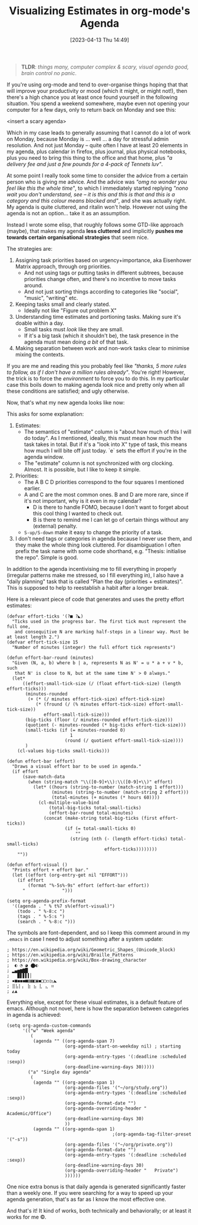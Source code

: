 #+TITLE: Visualizing Estimates in org-mode's Agenda
#+DATE: [2023-04-13 Thu 14:49]

#+BEGIN_QUOTE
*TLDR*: /things many, computer complex & scary, visual agenda good, brain control no panic/.
#+END_QUOTE

If you're using org-mode and tend to over-organise things hoping that that will improve your productivity or mood (which it might, or might not!), then there's a high chance you at least once found yourself in the following situation.
You spend a weekend somewhere, maybe even not opening your computer for a few days, only to return back on Monday and see this:

<insert a scary agenda>

Which in my case leads to generally assuming that I cannot do a lot of work on Monday, because Monday is ... well ... a day for stressful admin resolution.
And not just Monday -- quite often I have at least 20 elements in my agenda, plus calendar in firefox, plus journal, plus physical notebooks, plus you need to bring this thing to the office and that home, plus /"a delivery fee and just a few pounds for a 4-pack of Tennets luv"/.

At some point I really took some time to consider the advice from a certain person who is giving me advice.
And the advice was /"omg no wonder you feel like this the whole time"/, to which I immediately started replying /"nono wait you don't understand, see -- it is this and this is that and this is a category and this colour means blocked and"/, and she was actually right.
My agenda is quite cluttered, and ritalin won't help.
However not using the agenda is not an option... take it as an assumption.

Instead I wrote some elisp, that roughly follows some GTD-like approach (maybe), that makes my agenda **less cluttered** and implicitly **pushes me towards certain organisational strategies** that seem nice.

The strategies are:
1) Assigning task priorities based on urgency+importance, aka Eisenhower Matrix approach, through org priorities.
   - And not using tags or putting tasks in different subtrees, because priorities change often, and there's no incentive to move tasks around.
   - And not just sorting things according to categories like "social", "music", "writing" etc.
2) Keeping tasks small and clearly stated.
   - Ideally not like "Figure out problem X"
3) Understanding time estimates and portioning tasks. Making sure it's doable within a day.
   - Small tasks must /look/ like they are small.
   - If it's a big task (which it shouldn't be), the task presence in the agenda must mean doing /a bit/ of that task.
4) Making separation between work and non-work tasks clear to minimise mixing the contexts.


If you are me and reading this you probably feel like /"thanks, 5 more rules to follow, as if I don't have a million rules already"/.
You're right!
However, the trick is to force the /environment/ to force you to do this.
In my particular case this boils down to making agenda look nice and pretty only when all these conditions are satisfied; and ugly otherwise.


Now, that's what my new agenda looks like now:

#+attr_html: :width 600px
#+attr_latex: :width 600px
[[./agenda-good.png]]



This asks for some explanation:
1. Estimates:
   - The semantics of "estimate" column is "about how much of this I will do today". As I mentioned, ideally, this must mean how much the task takes in total. But if it's a "look into X" type of task, this means how much I will bite off just today. `e` sets the effort if you're in the agenda window.
   - The "estimate" column is not synchronized with org clocking. Almost. It is possible, but I like to keep it simple.
2. Priorities:
   - The A B C D priorities correspond to the four squares I mentioned earlier.
   - A and C are the most common ones. B and D are more rare, since if it's not important, why is it even in my calendar?
     - D is there to handle FOMO, because I don't want to forget about this cool thing I wanted to check out.
     - B is there to remind me I can let go of certain things without any (external) penalty.
   - ~S-up/S-down~ make it easy to change the priority of a task.
3. I don't need tags or categories in agenda because I never use them, and they make the whole thing look cluttered. For disambiguation I often prefix the task name with some code shorthand, e.g. "Thesis: initialise the repo". Simple is good.



In addition to the agenda incentivising me to fill everything in properly (irregular patterns make me stressed, so I fill everything in), I also have a "daily planning" task that is called "Plan the day (priorities + estimates)". This is supposed to help to reestablish a habit after a longer break.

Here is a relevant piece of code that generates and uses the pretty effort estimates:

#+BEGIN_SRC elisp
(defvar effort-ticks '(?■ ?◣)
  "Ticks used in the progress bar. The first tick must represent the full one,
   and consequitive N are marking half-steps in a linear way. Must be at least length 2.")
(defvar effort-tick-size 15
  "Number of minutes (integer) the full effort tick represents")

(defun effort-bar-round (minutes)
  "Given (N, a, b) where b | a, represents N as N' = u * a + v * b, such
   that N' is close to N, but at the same time N' > 0 always."
  (let*
      ((effort-small-tick-size (/ (float effort-tick-size) (length effort-ticks)))
       (minutes-rounded
        (+ (* (/ minutes effort-tick-size) effort-tick-size)
           (* (fround (/ (% minutes effort-tick-size) effort-small-tick-size))
              effort-small-tick-size)))
       (big-ticks (floor (/ minutes-rounded effort-tick-size)))
       (quotient (- minutes-rounded (* big-ticks effort-tick-size)))
       (small-ticks (if (= minutes-rounded 0)
                        1
                      (round (/ quotient effort-small-tick-size))))
       )
    (cl-values big-ticks small-ticks)))

(defun effort-bar (effort)
  "Draws a visual effort bar to be used in agenda."
  (if effort
      (save-match-data
        (when (string-match "\\([0-9]+\\):\\([0-9]+\\)" effort)
          (let* ((hours (string-to-number (match-string 1 effort)))
                 (minutes (string-to-number (match-string 2 effort)))
                 (total-minutes (+ minutes (* hours 60))))
            (cl-multiple-value-bind
                (total-big-ticks total-small-ticks)
                (effort-bar-round total-minutes)
              (concat (make-string total-big-ticks (first effort-ticks))
                      (if (= total-small-ticks 0)
                          ""
                        (string (nth (- (length effort-ticks) total-small-ticks)
                                     effort-ticks))))))))
    ""))

(defun effort-visual ()
  "Prints effort + effort bar."
  (let ((effort (org-entry-get nil "EFFORT")))
    (if effort
        (format "%-5s%-9s" effort (effort-bar effort))
      "              ")))

(setq org-agenda-prefix-format
  '((agenda . " % t%7 s%(effort-visual)")
    (todo . " %-8:c ")
    (tags . " %-5:s ")
    (search . " %-8:c ")))
#+END_SRC

The symbols are font-dependent, and so I keep this comment around in my ~.emacs~ in case I need to adjust something after a system update:

#+BEGIN_SRC
; https://en.wikipedia.org/wiki/Geometric_Shapes_(Unicode_block)
; https://en.wikipedia.org/wiki/Braille_Patterns
; https://en.wikipedia.org/wiki/Box-drawing_character
;  ◐ ◔ ◕ ⬤◐
; ▂▄▅▆▇█
;   ▉▋▋▌▍▏
; ▪■◼◼︎◼■▤▦◧▣◼□▢◻▯◺◣
; ⣿⣧⡇⡄ ⣷ ⣦ ⣇ ⣄ ⠶
; ◭▲
#+END_SRC

Everything else, except for these visual estimates, is a default feature of emacs.
Although not novel, here is how the separation between categories in agenda is achieved:

#+BEGIN_SRC elisp
(setq org-agenda-custom-commands
      '(("w" "Week agenda"
         (
          (agenda "" ((org-agenda-span 7)
                      (org-agenda-start-on-weekday nil) ; starting today
                      (org-agenda-entry-types '(:deadline :scheduled :sexp))
                      (org-deadline-warning-days 30)))))
        ("a" "Single day agenda"
         (
          (agenda "" ((org-agenda-span 1)
                      (org-agenda-files '("~/org/study.org"))
                      (org-agenda-entry-types '(:deadline :scheduled :sexp))
                      (org-agenda-format-date "")
                      (org-agenda-overriding-header "   Academic/Office")
                      (org-deadline-warning-days 30)
                      ))
          (agenda "" ((org-agenda-span 1)
                                        ;(org-agenda-tag-filter-preset '("-s"))
                      (org-agenda-files '("~/org/private.org"))
                      (org-agenda-format-date "")
                      (org-agenda-entry-types '(:deadline :scheduled :sexp))
                      (org-deadline-warning-days 30)
                      (org-agenda-overriding-header "   Private")
                      ))))))
#+END_SRC

One nice extra bonus is that daily agenda is generated significantly faster than a weekly one. If you were searching for a way to speed up your agenda generation, that's as far as I know the most effective one.

And that's it! It kind of works, both technically and behaviorally; or at least it works for me ©.
